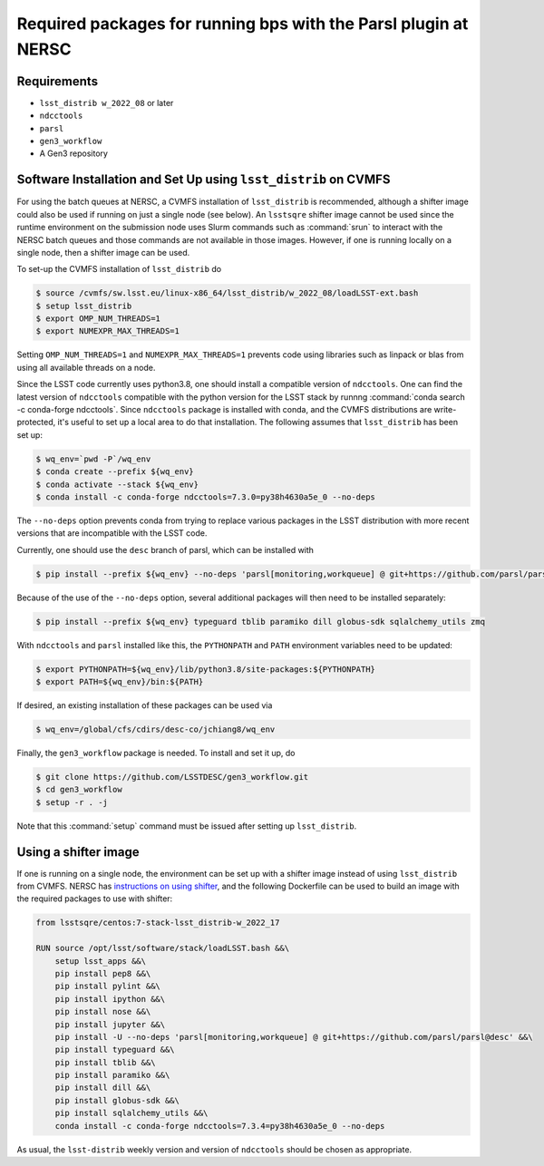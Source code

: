 Required packages for running bps with the Parsl plugin at NERSC
================================================================

Requirements
------------
* ``lsst_distrib w_2022_08`` or later
* ``ndcctools``
* ``parsl``
* ``gen3_workflow``
* A Gen3 repository

Software Installation and Set Up using ``lsst_distrib`` on CVMFS
----------------------------------------------------------------
For using the batch queues at NERSC, a CVMFS installation of
``lsst_distrib`` is recommended, although a shifter image could also
be used if running on just a single node (see below).  An ``lsstsqre``
shifter image cannot be used since the runtime environment on the
submission node uses Slurm commands such as :command:`srun` to
interact with the NERSC batch queues and those commands are not
available in those images.  However, if one is running locally on a
single node, then a shifter image can be used.

To set-up the CVMFS installation of ``lsst_distrib`` do

.. code-block:: BASH

  $ source /cvmfs/sw.lsst.eu/linux-x86_64/lsst_distrib/w_2022_08/loadLSST-ext.bash
  $ setup lsst_distrib
  $ export OMP_NUM_THREADS=1
  $ export NUMEXPR_MAX_THREADS=1

Setting ``OMP_NUM_THREADS=1`` and ``NUMEXPR_MAX_THREADS=1`` prevents
code using libraries such as linpack or blas from using all available
threads on a node.

Since the LSST code currently uses python3.8, one should install a
compatible version of ``ndcctools``. One can find the latest version
of ``ndcctools`` compatible with the python version for the LSST stack
by runnng :command:`conda search -c conda-forge ndcctools`.  Since
``ndcctools`` package is installed with conda, and the CVMFS
distributions are write-protected, it's useful to set up a local area
to do that installation.  The following assumes that ``lsst_distrib``
has been set up:

.. code-block:: BASH

  $ wq_env=`pwd -P`/wq_env
  $ conda create --prefix ${wq_env}
  $ conda activate --stack ${wq_env}
  $ conda install -c conda-forge ndcctools=7.3.0=py38h4630a5e_0 --no-deps

The ``--no-deps`` option prevents conda from trying to replace various
packages in the LSST distribution with more recent versions that are
incompatible with the LSST code.

Currently, one should use the ``desc`` branch of parsl, which can be
installed with

.. code-block:: BASH

  $ pip install --prefix ${wq_env} --no-deps 'parsl[monitoring,workqueue] @ git+https://github.com/parsl/parsl@desc'

Because of the use of the ``--no-deps`` option, several additional
packages will then need to be installed separately:

.. code-block:: BASH

  $ pip install --prefix ${wq_env} typeguard tblib paramiko dill globus-sdk sqlalchemy_utils zmq

With ``ndcctools`` and ``parsl`` installed like this, the ``PYTHONPATH`` and
``PATH`` environment variables need to be updated:

.. code-block:: BASH

  $ export PYTHONPATH=${wq_env}/lib/python3.8/site-packages:${PYTHONPATH}
  $ export PATH=${wq_env}/bin:${PATH}

If desired, an existing installation of these packages can be used via

.. code-block:: BASH

  $ wq_env=/global/cfs/cdirs/desc-co/jchiang8/wq_env

Finally, the ``gen3_workflow`` package is needed.  To install and set it up, do

.. code-block:: BASH

  $ git clone https://github.com/LSSTDESC/gen3_workflow.git
  $ cd gen3_workflow
  $ setup -r . -j

Note that this :command:`setup` command must be issued after setting
up ``lsst_distrib``.

Using a shifter image
---------------------
If one is running on a single node, the environment can be set up with
a shifter image instead of using ``lsst_distrib`` from CVMFS.  NERSC
has `instructions on using shifter
<https://docs.nersc.gov/development/shifter/how-to-use/>`__, and the
following Dockerfile can be used to build an image with the required
packages to use with shifter:

.. code-block:: YAML

  from lsstsqre/centos:7-stack-lsst_distrib-w_2022_17

  RUN source /opt/lsst/software/stack/loadLSST.bash &&\
      setup lsst_apps &&\
      pip install pep8 &&\
      pip install pylint &&\
      pip install ipython &&\
      pip install nose &&\
      pip install jupyter &&\
      pip install -U --no-deps 'parsl[monitoring,workqueue] @ git+https://github.com/parsl/parsl@desc' &&\
      pip install typeguard &&\
      pip install tblib &&\
      pip install paramiko &&\
      pip install dill &&\
      pip install globus-sdk &&\
      pip install sqlalchemy_utils &&\
      conda install -c conda-forge ndcctools=7.3.4=py38h4630a5e_0 --no-deps

As usual, the ``lsst-distrib`` weekly version and version of
``ndcctools`` should be chosen as appropriate.
